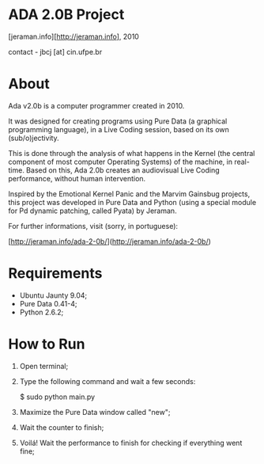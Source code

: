 * ADA 2.0B Project
[jeraman.info][http://jeraman.info], 2010

contact - jbcj [at] cin.ufpe.br


* About
Ada v2.0b is a computer programmer created in 2010.

It was designed for creating programs using Pure Data (a graphical programming language), in a Live Coding session, based on its own (sub/o)jectivity.

This is done through the analysis of what happens in the Kernel (the central component of most computer Operating Systems) of the machine, in real-time. Based on this, Ada 2.0b creates an audiovisual Live Coding performance, without human intervention.

Inspired by the Emotional Kernel Panic and the Marvim Gainsbug projects, this project was developed in Pure Data and Python (using a special module for Pd dynamic patching, called Pyata) by Jeraman.

For further informations, visit (sorry, in portuguese):

[http://jeraman.info/​ada-2-0b/]​(http://jeraman.info/​ada-2-0b/)


* Requirements 
- Ubuntu Jaunty 9.04;
- Pure Data 0.41-4;
- Python 2.6.2;


* How to Run
1. Open terminal;
2. Type the following command and wait a few seconds:

	$ sudo python main.py

3. Maximize the Pure Data window called "new";
4. Wait the counter to finish;
5. Voilá! Wait the performance to finish for checking if everything went fine;

